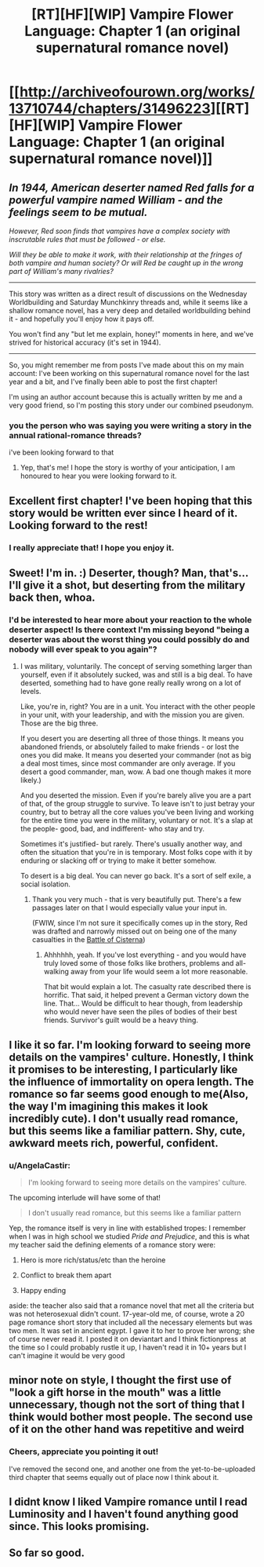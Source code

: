 #+TITLE: [RT][HF][WIP] Vampire Flower Language: Chapter 1 (an original supernatural romance novel)

* [[http://archiveofourown.org/works/13710744/chapters/31496223][[RT][HF][WIP] Vampire Flower Language: Chapter 1 (an original supernatural romance novel)]]
:PROPERTIES:
:Author: AngelaCastir
:Score: 31
:DateUnix: 1520155326.0
:DateShort: 2018-Mar-04
:END:

** /In 1944, American deserter named Red falls for a powerful vampire named William - and the feelings seem to be mutual./

/However, Red soon finds that vampires have a complex society with inscrutable rules that must be followed - or else./

/Will they be able to make it work, with their relationship at the fringes of both vampire and human society? Or will Red be caught up in the wrong part of William's many rivalries?/

--------------

This story was written as a direct result of discussions on the Wednesday Worldbuilding and Saturday Munchkinry threads and, while it seems like a shallow romance novel, has a very deep and detailed worldbuilding behind it - and hopefully you'll enjoy how it pays off.

You won't find any "but let me explain, honey!" moments in here, and we've strived for historical accuracy (it's set in 1944).

--------------

So, you might remember me from posts I've made about this on my main account: I've been working on this supernatural romance novel for the last year and a bit, and I've finally been able to post the first chapter!

I'm using an author account because this is actually written by me and a very good friend, so I'm posting this story under our combined pseudonym.
:PROPERTIES:
:Author: AngelaCastir
:Score: 10
:DateUnix: 1520155888.0
:DateShort: 2018-Mar-04
:END:

*** you the person who was saying you were writing a story in the annual rational-romance threads?

i've been looking forward to that
:PROPERTIES:
:Author: Lugnut1206
:Score: 3
:DateUnix: 1520195176.0
:DateShort: 2018-Mar-04
:END:

**** Yep, that's me! I hope the story is worthy of your anticipation, I am honoured to hear you were looking forward to it.
:PROPERTIES:
:Author: AngelaCastir
:Score: 1
:DateUnix: 1520205454.0
:DateShort: 2018-Mar-05
:END:


** Excellent first chapter! I've been hoping that this story would be written ever since I heard of it. Looking forward to the rest!
:PROPERTIES:
:Author: Atilme
:Score: 5
:DateUnix: 1520191397.0
:DateShort: 2018-Mar-04
:END:

*** I really appreciate that! I hope you enjoy it.
:PROPERTIES:
:Author: AngelaCastir
:Score: 1
:DateUnix: 1520206441.0
:DateShort: 2018-Mar-05
:END:


** Sweet! I'm in. :) Deserter, though? Man, that's... I'll give it a shot, but deserting from the military back then, whoa.
:PROPERTIES:
:Author: bookwench
:Score: 2
:DateUnix: 1520170165.0
:DateShort: 2018-Mar-04
:END:

*** I'd be interested to hear more about your reaction to the whole deserter aspect! Is there context I'm missing beyond "being a deserter was about the worst thing you could possibly do and nobody will ever speak to you again"?
:PROPERTIES:
:Author: AngelaCastir
:Score: 2
:DateUnix: 1520205747.0
:DateShort: 2018-Mar-05
:END:

**** I was military, voluntarily. The concept of serving something larger than yourself, even if it absolutely sucked, was and still is a big deal. To have deserted, something had to have gone really really wrong on a lot of levels.

Like, you're in, right? You are in a unit. You interact with the other people in your unit, with your leadership, and with the mission you are given. Those are the big three.

If you desert you are deserting all three of those things. It means you abandoned friends, or absolutely failed to make friends - or lost the ones you did make. It means you deserted your commander (not as big a deal most times, since most commander are only average. If you desert a good commander, man, wow. A bad one though makes it more likely.)

And you deserted the mission. Even if you're barely alive you are a part of that, of the group struggle to survive. To leave isn't to just betray your country, but to betray all the core values you've been living and working for the entire time you were in the military, voluntary or not. It's a slap at the people- good, bad, and indifferent- who stay and try.

Sometimes it's justified- but rarely. There's usually another way, and often the situation that you're in is temporary. Most folks cope with it by enduring or slacking off or trying to make it better somehow.

To desert is a big deal. You can never go back. It's a sort of self exile, a social isolation.
:PROPERTIES:
:Author: bookwench
:Score: 8
:DateUnix: 1520206876.0
:DateShort: 2018-Mar-05
:END:

***** Thank you very much - that is very beautifully put. There's a few passages later on that I would especially value your input in.

(FWIW, since I'm not sure it specifically comes up in the story, Red was drafted and narrowly missed out on being one of the many casualties in the [[https://en.wikipedia.org/wiki/Battle_of_Cisterna][Battle of Cisterna]])
:PROPERTIES:
:Author: AngelaCastir
:Score: 4
:DateUnix: 1520208924.0
:DateShort: 2018-Mar-05
:END:

****** Ahhhhhh, yeah. If you've lost everything - and you would have truly loved some of those folks like brothers, problems and all- walking away from your life would seem a lot more reasonable.

That bit would explain a lot. The casualty rate described there is horrific. That said, it helped prevent a German victory down the line. That... Would be difficult to hear though, from leadership who would never have seen the piles of bodies of their best friends. Survivor's guilt would be a heavy thing.
:PROPERTIES:
:Author: bookwench
:Score: 3
:DateUnix: 1520210332.0
:DateShort: 2018-Mar-05
:END:


** I like it so far. I'm looking forward to seeing more details on the vampires' culture. Honestly, I think it promises to be interesting, I particularly like the influence of immortality on opera length. The romance so far seems good enough to me(Also, the way I'm imagining this makes it look incredibly cute). I don't usually read romance, but this seems like a familiar pattern. Shy, cute, awkward meets rich, powerful, confident.
:PROPERTIES:
:Author: Kosijenac
:Score: 2
:DateUnix: 1520271004.0
:DateShort: 2018-Mar-05
:END:

*** u/AngelaCastir:
#+begin_quote
  I'm looking forward to seeing more details on the vampires' culture.
#+end_quote

The upcoming interlude will have some of that!

#+begin_quote
  I don't usually read romance, but this seems like a familiar pattern
#+end_quote

Yep, the romance itself is very in line with established tropes: I remember when I was in high school we studied /Pride and Prejudice/, and this is what my teacher said the defining elements of a romance story were:

1. Hero is more rich/status/etc than the heroine

2. Conflict to break them apart

3. Happy ending

aside: the teacher also said that a romance novel that met all the criteria but was not heterosexual didn't count. 17-year-old me, of course, wrote a 20 page romance short story that included all the necessary elements but was two men. It was set in ancient egypt. I gave it to her to prove her wrong; she of course never read it. I posted it on deviantart and I think fictionpress at the time so I could probably rustle it up, I haven't read it in 10+ years but I can't imagine it would be very good
:PROPERTIES:
:Author: AngelaCastir
:Score: 2
:DateUnix: 1520383642.0
:DateShort: 2018-Mar-07
:END:


** minor note on style, I thought the first use of "look a gift horse in the mouth" was a little unnecessary, though not the sort of thing that I think would bother most people. The second use of it on the other hand was repetitive and weird
:PROPERTIES:
:Author: yagsuomynona
:Score: 2
:DateUnix: 1520492238.0
:DateShort: 2018-Mar-08
:END:

*** Cheers, appreciate you pointing it out!

I've removed the second one, and another one from the yet-to-be-uploaded third chapter that seems equally out of place now I think about it.
:PROPERTIES:
:Author: AngelaCastir
:Score: 1
:DateUnix: 1520586315.0
:DateShort: 2018-Mar-09
:END:


** I didnt know I liked Vampire romance until I read Luminosity and I haven't found anything good since. This looks promising.
:PROPERTIES:
:Score: 2
:DateUnix: 1520868574.0
:DateShort: 2018-Mar-12
:END:


** So far so good.
:PROPERTIES:
:Author: ElizabethRobinThales
:Score: 2
:DateUnix: 1520193359.0
:DateShort: 2018-Mar-04
:END:
